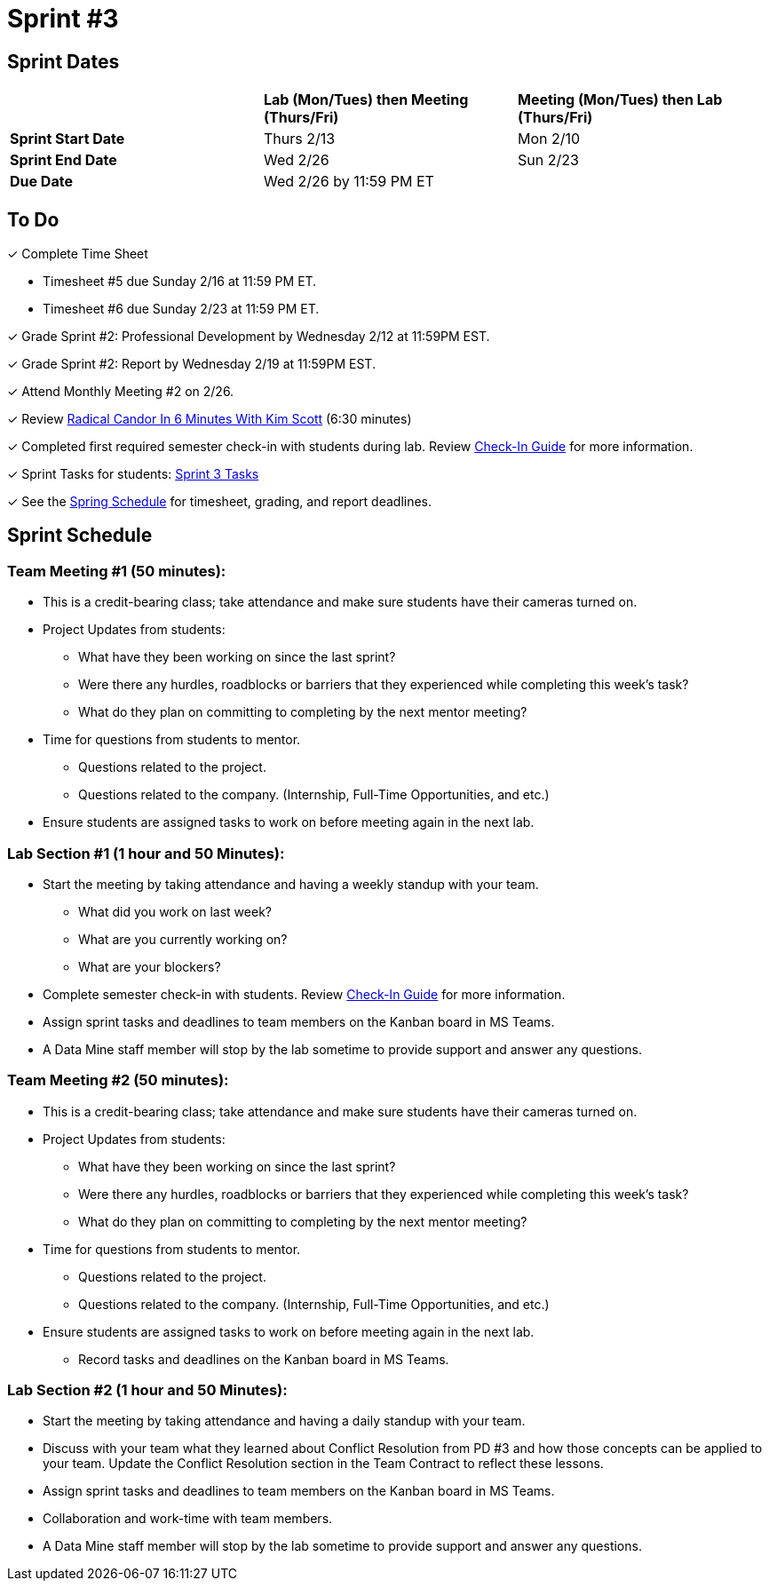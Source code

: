 = Sprint #3

// == Intro Video

// ++++
// <iframe width="560" height="315" src="https://www.youtube.com/embed/Dt9_gUERJ1g?si=XywJb6O3Oai2wP2y" title="YouTube video player" frameborder="0" allow="accelerometer; autoplay; clipboard-write; encrypted-media; gyroscope; picture-in-picture; web-share" allowfullscreen></iframe>
// ++++

== Sprint Dates

[cols="<.^1,^.^1,^.^1"]
|===

| |*Lab (Mon/Tues) then Meeting (Thurs/Fri)* |*Meeting (Mon/Tues) then Lab (Thurs/Fri)*

|*Sprint Start Date*
|Thurs 2/13
|Mon 2/10

|*Sprint End Date*
|Wed 2/26
|Sun 2/23

|*Due Date*
2+| Wed 2/26 by 11:59 PM ET

|===

== To Do 

&#10003; Complete Time Sheet

* Timesheet #5 due Sunday 2/16 at 11:59 PM ET.

* Timesheet #6 due Sunday 2/23 at 11:59 PM ET.

&#10003; Grade Sprint #2: Professional Development by Wednesday 2/12 at 11:59PM EST.

&#10003; Grade Sprint #2: Report by Wednesday 2/19 at 11:59PM EST.

&#10003; Attend Monthly Meeting #2 on 2/26. 

&#10003; Review https://www.youtube.com/watch?v=YLBDkz0TwLM&t=69s[Radical Candor In 6 Minutes With Kim Scott] (6:30 minutes)

&#10003; Completed first required semester check-in with students during lab. Review https://the-examples-book.com/crp/TAs/trainingModules/ta_training_module4_9_check_ins[Check-In Guide] for more information.

&#10003; Sprint Tasks for students: xref:students:spring2025/sprint3.adoc[Sprint 3 Tasks]

&#10003; See the xref:spring2025/schedule.adoc[Spring Schedule] for timesheet, grading, and report deadlines.

== Sprint Schedule

=== Team Meeting #1 (50 minutes):

* This is a credit-bearing class; take attendance and make sure students have their cameras turned on.

* Project Updates from students:
** What have they been working on since the last sprint?
** Were there any hurdles, roadblocks or barriers that they experienced while completing this week's task?
** What do they plan on committing to completing by the next mentor meeting?
* Time for questions from students to mentor.
** Questions related to the project.
** Questions related to the company. (Internship, Full-Time Opportunities, and etc.)
* Ensure students are assigned tasks to work on before meeting again in the next lab.


=== Lab Section #1 (1 hour and 50 Minutes):

* Start the meeting by taking attendance and having a weekly standup with your team.
** What did you work on last week?
** What are you currently working on?
** What are your blockers?
* Complete semester check-in with students. Review https://the-examples-book.com/crp/TAs/trainingModules/ta_training_module4_9_check_ins[Check-In Guide] for more information.
* Assign sprint tasks and deadlines to team members on the Kanban board in MS Teams.
* A Data Mine staff member will stop by the lab sometime to provide support and answer any questions.

=== Team Meeting #2 (50 minutes):

* This is a credit-bearing class; take attendance and make sure students have their cameras turned on.

* Project Updates from students:
** What have they been working on since the last sprint?
** Were there any hurdles, roadblocks or barriers that they experienced while completing this week's task?
** What do they plan on committing to completing by the next mentor meeting?
* Time for questions from students to mentor.
** Questions related to the project.
** Questions related to the company. (Internship, Full-Time Opportunities, and etc.)
* Ensure students are assigned tasks to work on before meeting again in the next lab.
** Record tasks and deadlines on the Kanban board in MS Teams.

=== Lab Section #2 (1 hour and 50 Minutes):

* Start the meeting by taking attendance and having a daily standup with your team.

* Discuss with your team what they learned about Conflict Resolution from PD #3 and how those concepts can be applied to your team. Update the Conflict Resolution section in the Team Contract to reflect these lessons. 

* Assign sprint tasks and deadlines to team members on the Kanban board in MS Teams.
* Collaboration and work-time with team members.
* A Data Mine staff member will stop by the lab sometime to provide support and answer any questions.

